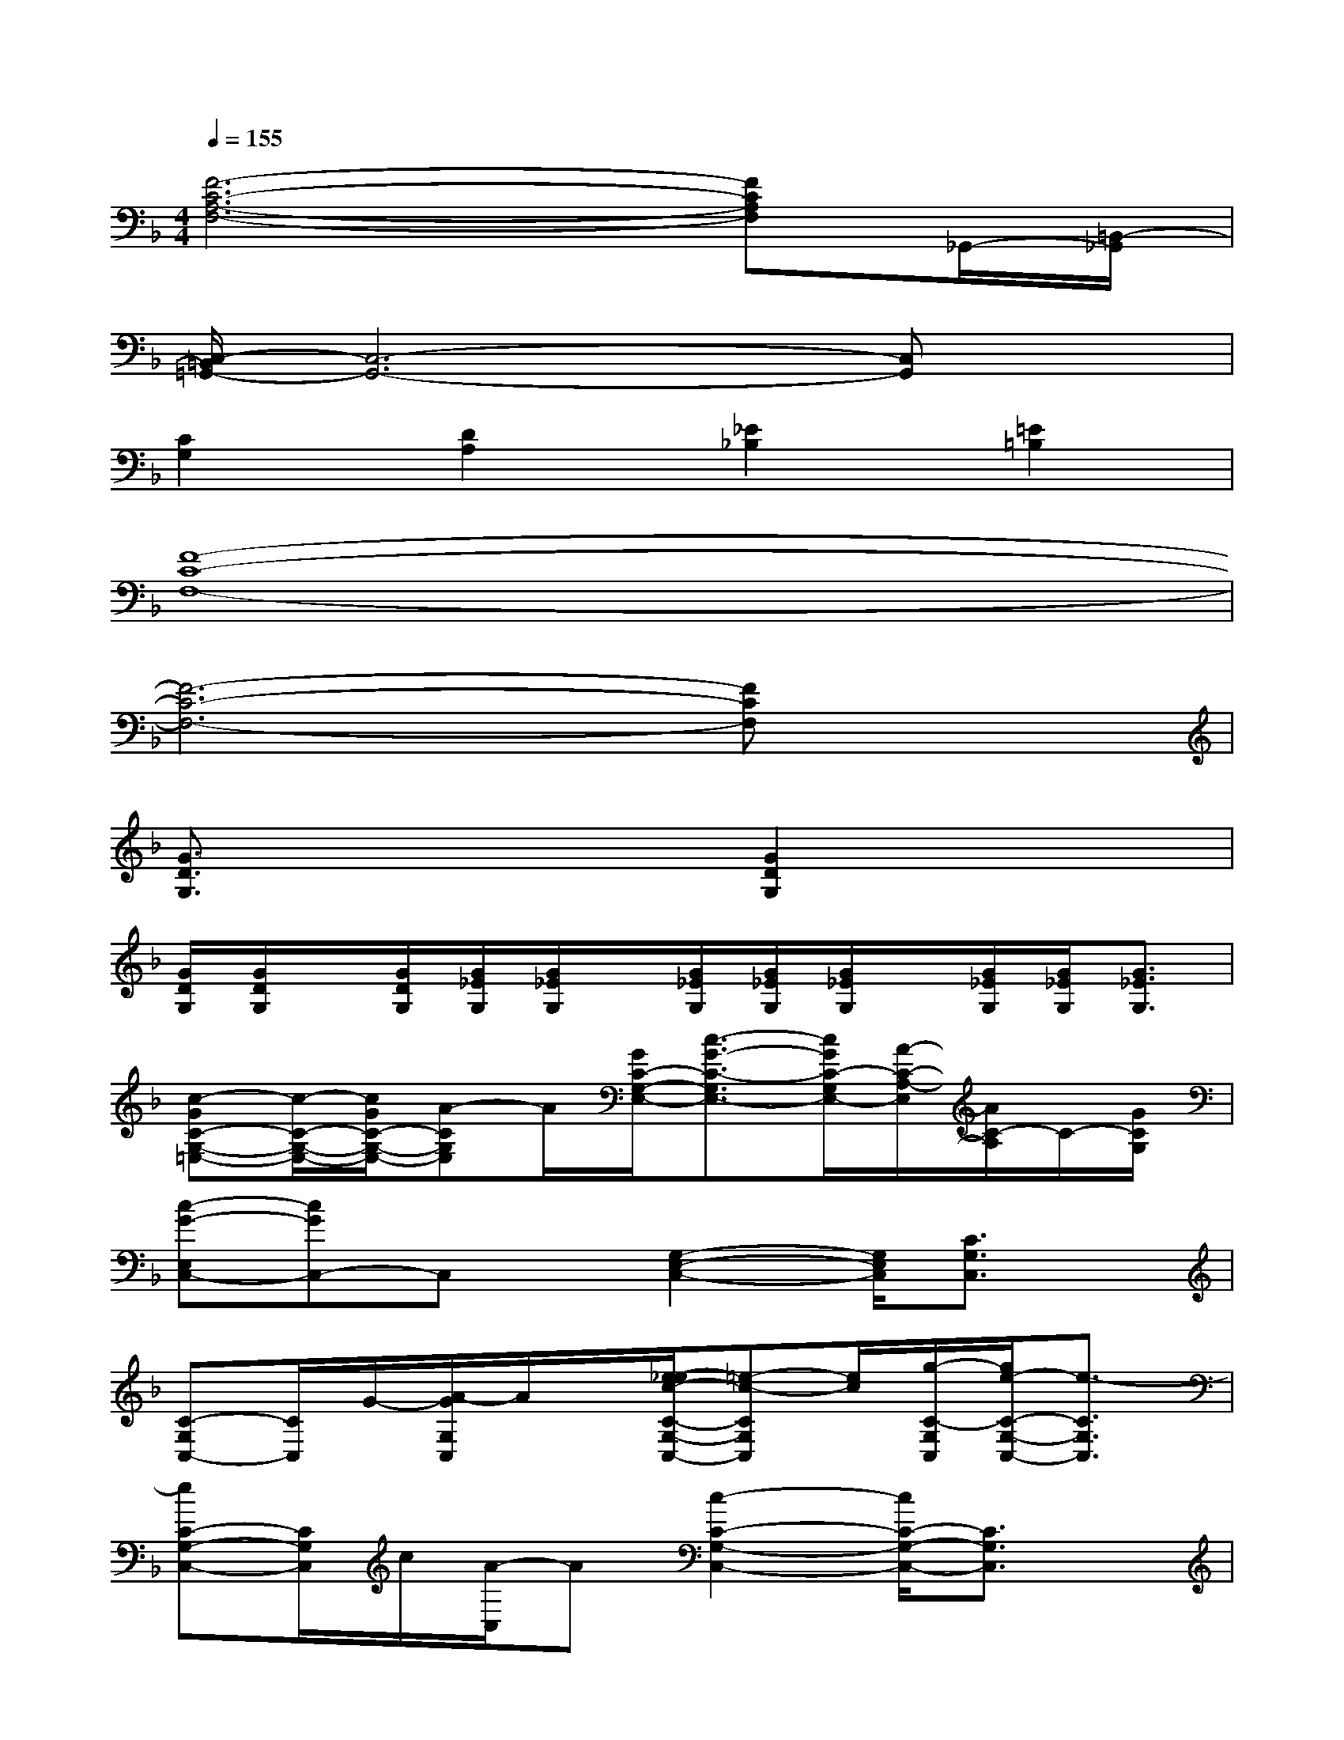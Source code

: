 X:1
T:
M:4/4
L:1/8
Q:1/4=155
K:F%1flats
V:1
[F6-C6-A,6-F,6-][FCA,F,]_G,,/2-[=B,,/2-_G,,/2]|
[C,/2-=B,,/2=G,,/2-][C,6-G,,6-][C,G,,]x/2|
[C2G,2][D2A,2][_E2_B,2][=E2=B,2]|
[F8-C8-F,8-]|
[F6-C6-F,6-][FCF,]x|
[G3/2D3/2G,3/2]x2x/2[G2D2G,2]x2|
[G/2D/2G,/2][G/2D/2G,/2]x/2[G/2D/2G,/2][G/2_E/2G,/2][G/2_E/2G,/2]x/2[G/2_E/2G,/2][G/2_E/2G,/2][G/2_E/2G,/2]x/2[G/2_E/2G,/2][G/2_E/2G,/2][G3/2_E3/2G,3/2]|
[c-GC-G,-=E,-][c/2-C/2-G,/2-E,/2-][c/2G/2C/2-G,/2-E,/2-][A-CG,E,]A/2[G/2C/2-G,/2-E,/2-][c3/2-G3/2-C3/2-G,3/2E,3/2-][c/2G/2C/2-G,/2E,/2-][A/2-C/2-A,/2-E,/2][A/2C/2-A,/2]C/2-[G/2C/2G,/2]|
[c-G-E,C,-][cGC,-]C,x/2[G,2-E,2-C,2-][G,/2E,/2C,/2][C3/2G,3/2C,3/2]x/2|
[C-G,C,-][C/2C,/2]G/2-[A/2-G/2G,/2C,/2]A/2x/2[e/2-_e/2c/2-C/2-G,/2-C,/2-][=e-c-CG,C,][e/2c/2][g/2-C/2-G,/2C,/2][g/2e/2-C/2-G,/2-C,/2-][e3/2-C3/2G,3/2C,3/2]|
[eC-G,-C,-][C/2G,/2C,/2]c/2[A/2-C,/2]A[c2-C2-G,2-C,2-][c/2C/2-G,/2-C,/2-][C3/2G,3/2C,3/2]x/2|
[C3/2F,3/2-][c/2-F/2-F,/2][c/2A/2-F/2-D/2-F,/2-][A/2-F/2-D/2-F,/2][A/2F/2-D/2][c/2-=B/2F/2-C/2-F,/2-][cF-C-F,-][F/2-C/2-F,/2-][c/2F/2C/2F,/2][AD-F,-][D/2F,/2-][G/2C/2F,/2]|
[c3/2_E3/2F,3/2]x/2[C-F,-][C/2A,/2F,/2]c/2-[c3/2-G3/2C3/2]c/2[G3/2C3/2-]C/2|
[G,3/2-C,3/2]G,/2-[=e/2-_e/2-c/2-A,/2-G,/2C,/2-][=e/2-_e/2c/2-A,/2-C,/2][=e/2-c/2-A,/2][e2-c2-G,2-C,2-][e/2-c/2-G,/2-C,/2][ecG,]C,/2[e/2-G,/2-C,/2-]|
[e/2d/2-G,/2-C,/2-][d/2G,/2-C,/2-][G,/2-C,/2][c/2-G,/2][c/2A,/2-C,/2-][AA,-C,][c/2-A,/2][c3/2-_B,3/2C,3/2]c/2-[c/2A,/2-C,/2-][A,C,-][G,/2C,/2]|
[=B/2-G/2-F/2D/2-][=B2-G2-D2-][=B/2G/2-D/2]G/2-[G2-=B,2-G,2-][G/2-=B,/2G,/2][G-=B,G,]G/2F,/2
